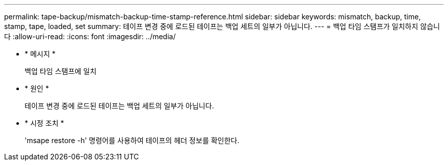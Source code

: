 ---
permalink: tape-backup/mismatch-backup-time-stamp-reference.html 
sidebar: sidebar 
keywords: mismatch, backup, time, stamp, tape, loaded, set 
summary: 테이프 변경 중에 로드된 테이프는 백업 세트의 일부가 아닙니다. 
---
= 백업 타임 스탬프가 일치하지 않습니다
:allow-uri-read: 
:icons: font
:imagesdir: ../media/


[role="lead"]
* * 메시지 *
+
백업 타임 스탬프에 일치

* * 원인 *
+
테이프 변경 중에 로드된 테이프는 백업 세트의 일부가 아닙니다.

* * 시정 조치 *
+
'msape restore -h' 명령어를 사용하여 테이프의 헤더 정보를 확인한다.


